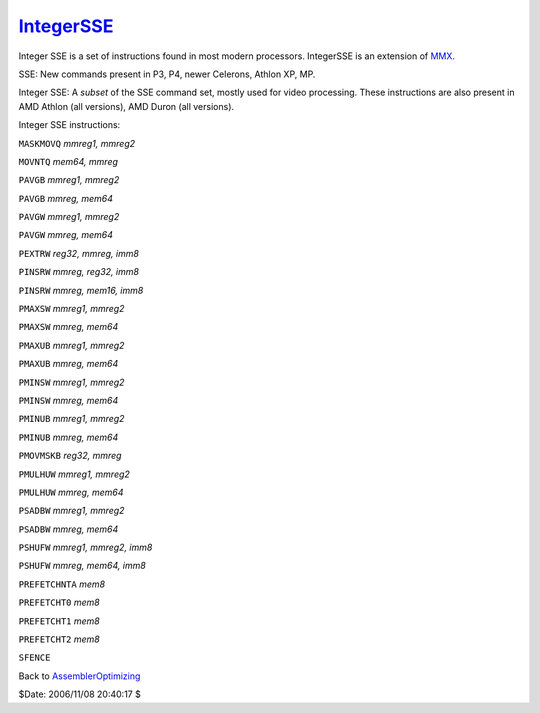 
`IntegerSSE`_
=============

Integer SSE is a set of instructions found in most modern processors.
IntegerSSE is an extension of `MMX`_.

SSE: New commands present in P3, P4, newer Celerons, Athlon XP, MP.

Integer SSE: A *subset* of the SSE command set, mostly used for video
processing. These instructions are also present in AMD Athlon (all versions),
AMD Duron (all versions).

Integer SSE instructions:

``MASKMOVQ`` *mmreg1, mmreg2*

``MOVNTQ`` *mem64, mmreg*

``PAVGB`` *mmreg1, mmreg2*

``PAVGB`` *mmreg, mem64*

``PAVGW`` *mmreg1, mmreg2*

``PAVGW`` *mmreg, mem64*

``PEXTRW`` *reg32, mmreg, imm8*

``PINSRW`` *mmreg, reg32, imm8*

``PINSRW`` *mmreg, mem16, imm8*

``PMAXSW`` *mmreg1, mmreg2*

``PMAXSW`` *mmreg, mem64*

``PMAXUB`` *mmreg1, mmreg2*

``PMAXUB`` *mmreg, mem64*

``PMINSW`` *mmreg1, mmreg2*

``PMINSW`` *mmreg, mem64*

``PMINUB`` *mmreg1, mmreg2*

``PMINUB`` *mmreg, mem64*

``PMOVMSKB`` *reg32, mmreg*

``PMULHUW`` *mmreg1, mmreg2*

``PMULHUW`` *mmreg, mem64*

``PSADBW`` *mmreg1, mmreg2*

``PSADBW`` *mmreg, mem64*

``PSHUFW`` *mmreg1, mmreg2, imm8*

``PSHUFW`` *mmreg, mem64, imm8*

``PREFETCHNTA`` *mem8*

``PREFETCHT0`` *mem8*

``PREFETCHT1`` *mem8*

``PREFETCHT2`` *mem8*

``SFENCE``


Back to `AssemblerOptimizing`_

$Date: 2006/11/08 20:40:17 $

.. _IntegerSSE: http://www.avisynth.org/IntegerSSE
.. _MMX: MMX.rst
.. _AssemblerOptimizing: AssemblerOptimizing.rst
